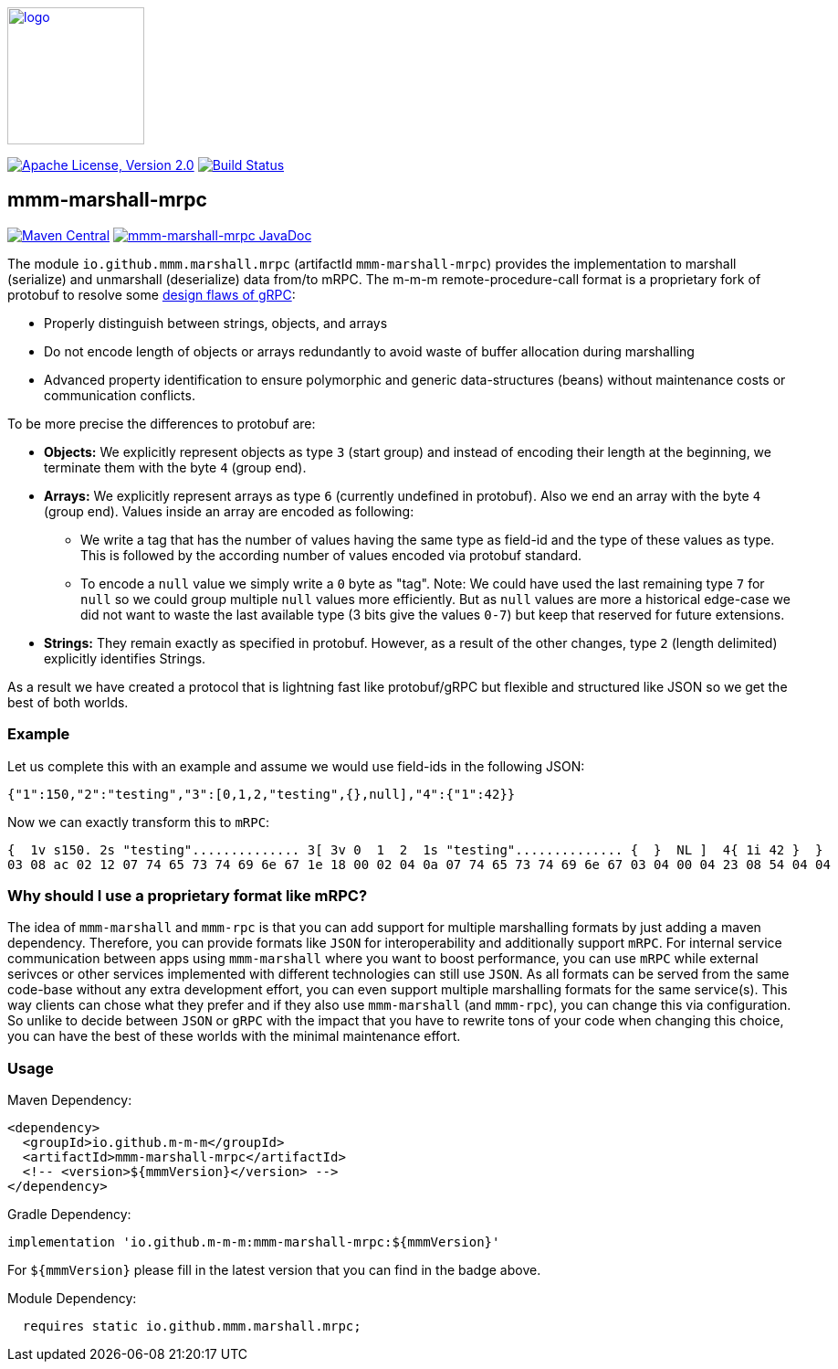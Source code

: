 image:https://m-m-m.github.io/logo.svg[logo,width="150",link="https://m-m-m.github.io"]

image:https://img.shields.io/github/license/m-m-m/marshall.svg?label=License["Apache License, Version 2.0",link=https://github.com/m-m-m/marshall/blob/master/LICENSE]
image:https://github.com/m-m-m/marshall/actions/workflows/build.yml/badge.svg["Build Status",link="https://github.com/m-m-m/marshall/actions/workflows/build.yml"]

== mmm-marshall-mrpc

image:https://img.shields.io/maven-central/v/io.github.m-m-m/mmm-marshall-mrpc.svg?label=Maven%20Central["Maven Central",link=https://search.maven.org/search?q=g:io.github.m-m-m]
image:https://javadoc.io/badge2/io.github.m-m-m/mmm-marshall-mrpc/javadoc.svg["mmm-marshall-mrpc JavaDoc", link=https://javadoc.io/doc/io.github.m-m-m/mmm-marshall-mrpc]

The module `io.github.mmm.marshall.mrpc` (artifactId `mmm-marshall-mrpc`) provides the implementation to marshall (serialize) and unmarshall (deserialize) data from/to mRPC.
The m-m-m remote-procedure-call format is a proprietary fork of protobuf to resolve some link:../protobuf/README.adoc[design flaws of gRPC]:

* Properly distinguish between strings, objects, and arrays
* Do not encode length of objects or arrays redundantly to avoid waste of buffer allocation during marshalling
* Advanced property identification to ensure polymorphic and generic data-structures (beans) without maintenance costs or communication conflicts.

To be more precise the differences to protobuf are:

* *Objects:*
We explicitly represent objects as type `3` (start group) and instead of encoding their length at the beginning, we terminate them with the byte `4` (group end).
* *Arrays:*
We explicitly represent arrays as type `6` (currently undefined in protobuf). Also we end an array with the byte `4` (group end). Values inside an array are encoded as following:
** We write a tag that has the number of values having the same type as field-id and the type of these values as type. This is followed by the according number of values encoded via protobuf standard.
** To encode a `null` value we simply write a `0` byte as "tag". Note: We could have used the last remaining type `7` for `null` so we could group multiple `null` values more efficiently. But as `null` values are more a historical edge-case we did not want to waste the last available type (3 bits give the values `0-7`) but keep that reserved for future extensions.
* *Strings:*
They remain exactly as specified in protobuf. However, as a result of the other changes, type `2` (length delimited) explicitly identifies Strings.

As a result we have created a protocol that is lightning fast like protobuf/gRPC but flexible and structured like JSON so we get the best of both worlds.

=== Example
Let us complete this with an example and assume we would use field-ids in the following JSON:
```
{"1":150,"2":"testing","3":[0,1,2,"testing",{},null],"4":{"1":42}}
```
Now we can exactly transform this to `mRPC`:
```
{  1v s150. 2s "testing".............. 3[ 3v 0  1  2  1s "testing".............. {  }  NL ]  4{ 1i 42 }  }
03 08 ac 02 12 07 74 65 73 74 69 6e 67 1e 18 00 02 04 0a 07 74 65 73 74 69 6e 67 03 04 00 04 23 08 54 04 04
```

=== Why should I use a proprietary format like mRPC?

The idea of `mmm-marshall` and `mmm-rpc` is that you can add support for multiple marshalling formats by just adding a maven dependency.
Therefore, you can provide formats like `JSON` for interoperability and additionally support `mRPC`.
For internal service communication between apps using `mmm-marshall` where you want to boost performance, you can use `mRPC` while external serivces or other services implemented with different technologies can still use `JSON`.
As all formats can be served from the same code-base without any extra development effort, you can even support multiple marshalling formats for the same service(s).
This way clients can chose what they prefer and if they also use  `mmm-marshall` (and `mmm-rpc`), you can change this via configuration.
So unlike to decide between `JSON` or `gRPC` with the impact that you have to rewrite tons of your code when changing this choice,
you can have the best of these worlds with the minimal maintenance effort.

=== Usage

Maven Dependency:
```xml
<dependency>
  <groupId>io.github.m-m-m</groupId>
  <artifactId>mmm-marshall-mrpc</artifactId>
  <!-- <version>${mmmVersion}</version> -->
</dependency>
```
Gradle Dependency:
```
implementation 'io.github.m-m-m:mmm-marshall-mrpc:${mmmVersion}'
```
For `${mmmVersion}` please fill in the latest version that you can find in the badge above.

Module Dependency:
```java
  requires static io.github.mmm.marshall.mrpc;
```

